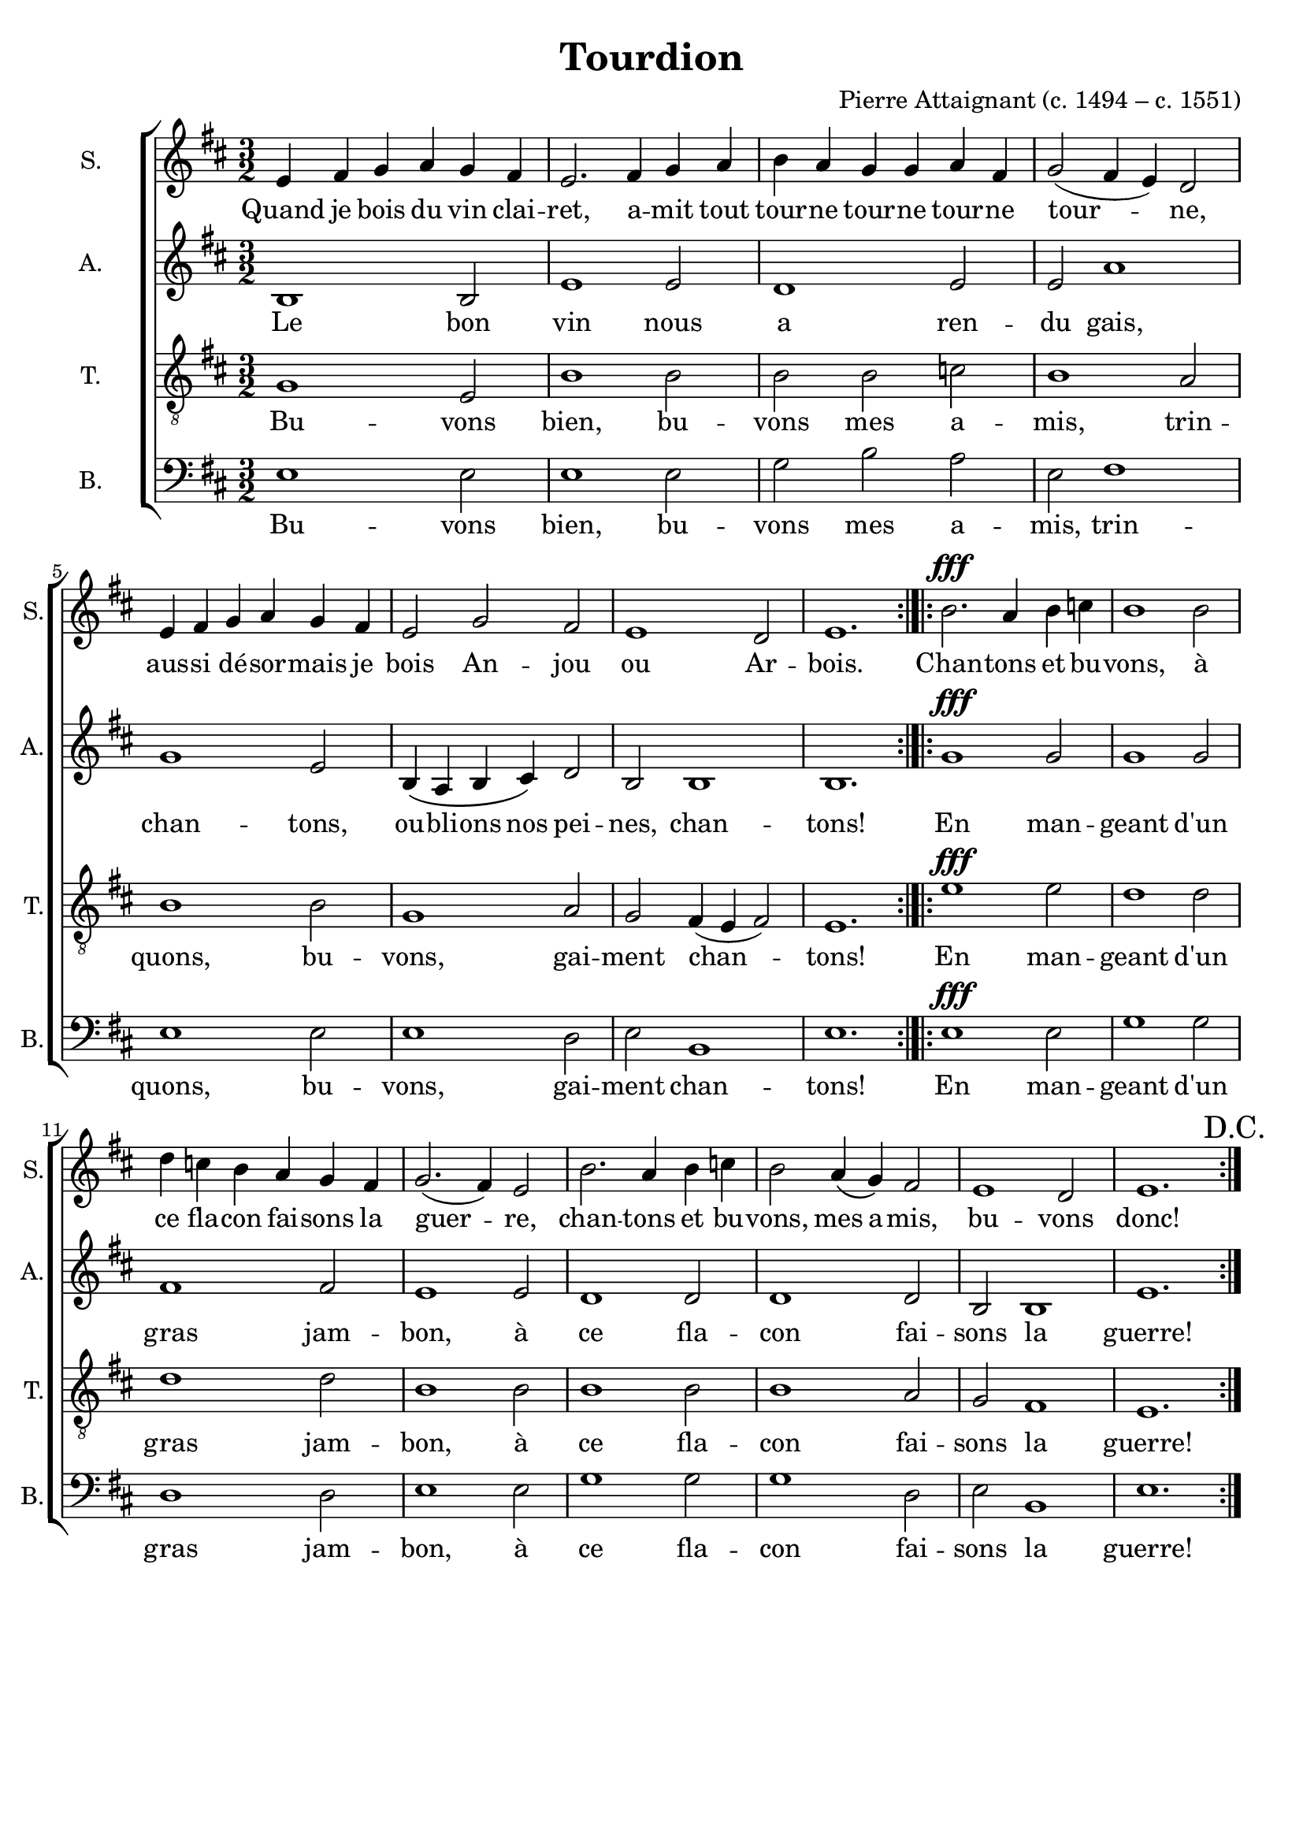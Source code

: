 \version "2.18.2"
\language "italiano"

\header {
    title = "Tourdion"
    composer = "Pierre Attaignant (c. 1494 – c. 1551)"
    % Elimina la tagline predefinita di LilyPond
    tagline = ##f
}

\paper {
    #(set-paper-size "a4")
}

global = {
    \key mi \dorian
    \numericTimeSignature
    \time 3/2
    \dynamicUp
}

soprano = \relative do'' {
    \global
    
    mi,4 fad sol la sol fad |
    mi2. fad4 sol la |
    si la sol sol la fad |
    sol2 (fad4 mi) re2 | \break
    mi4 fad sol la sol fad |
    mi2 sol fad |
    mi1 re2 |
    mi1. \bar ":|.|:"
    
    si'2.\fff la4 si do |
    si1 si2 | \break
    re4 do si la sol fad |
    sol2. (fad4) mi2 |
    si'2. la4 si do |
    si2 la4 \(sol\) fad2 |
    mi1 re2 | 
    mi1. | \bar ":|."
  
}

alto = \relative do' {
    \global
    
    si1 si2 |
    mi1 mi2 |
    re1 mi2 |
    mi la1 |
    sol mi2 |
    si4 \(la si dod\) re2 |
    si si1 |
    si1. |
    
    sol'1\fff sol2 |
    sol1 sol2 |
    fad1 fad2 |
    mi1 mi2 |
    re1 re2 |
    re1 re2 |
    si si1 |
    mi1. |
  
}

tenor = \relative do' {
    \global
    
    sol1 mi2 | 
    si'1 si2 |
    si si do |
    si1 la2 |
    si1 si2 |
    sol1 la2 |
    sol fad4 (mi fad2) |
    mi1. |
    
    mi'1\fff mi2 |
    re1 re2 |
    re1 re2 |
    si1 si2 |
    si1 si2 |
    si1 la2 |
    sol fad1 |
    mi1. |
}

bass = \relative do {
    \global
    
    mi1 mi2 |
    mi1 mi2 |
    sol si la |
    mi fad1 |
    mi mi2 |
    mi1 re2 |
    mi si1 |
    mi1. |
    
    mi1\fff mi2 |
    sol1 sol2 |
    re1 re2 |
    mi1 mi2 |
    sol1 sol2 |
    sol1 re2 |
    mi si1 |
    mi1. | \mark "D.C."
  
}

sopranoVerse = \lyricmode {
    Quand je bois du vin clai -- ret,
    a -- mit tout tour -- ne tour -- ne tour -- ne
    tour -- ne,
    aus -- si dé -- sor -- mais je bois
    An -- jou ou Ar -- bois.
    
    Chan -- tons et bu -- vons, 
    à ce fla -- con fai -- sons la
    guer -- re,
    chan -- tons et bu -- vons,
    mes a -- mis, bu -- vons donc!
  
}

altoVerse = \lyricmode {
    Le bon vin nous a ren -- du gais,
    chan -- tons, ou -- bli -- ons nos pei -- nes,
    chan -- tons!
    
    En man -- geant d'un gras jam -- bon,
    à ce fla -- con fai -- sons la guerre!
  
}

tenorVerse = \lyricmode {
    Bu -- vons bien, bu -- vons mes a -- mis,
    trin -- quons, bu -- vons, gai -- ment chan -- tons!
    
    En man -- geant d'un gras jam -- bon,
    à ce fla -- con fai -- sons la guerre!
  
}

bassVerse = \lyricmode {
    Bu -- vons bien, bu -- vons mes a -- mis,
    trin -- quons, bu -- vons, gai -- ment chan -- tons!
    
    En man -- geant d'un gras jam -- bon,
    à ce fla -- con fai -- sons la guerre!
  
}

\score {
    \new ChoirStaff <<
        \new Staff \with {
            midiInstrument = "choir aahs"
            instrumentName = "S."
            shortInstrumentName = "S."
        } { \soprano }
        \addlyrics { \sopranoVerse }
        \new Staff \with {
            midiInstrument = "choir aahs"
            instrumentName = "A."
            shortInstrumentName = "A."
        } { \alto }
        \addlyrics { \altoVerse }
        \new Staff \with {
            midiInstrument = "choir aahs"
            instrumentName = "T."
            shortInstrumentName = "T."
        } { \clef "treble_8" \tenor }
        \addlyrics { \tenorVerse }
        \new Staff \with {
            midiInstrument = "choir aahs"
            instrumentName = "B."
            shortInstrumentName = "B."
        } { \clef bass \bass }
        \addlyrics { \bassVerse }
    >>
    \layout { }
    \midi {
        \tempo 4=60
    }
}
